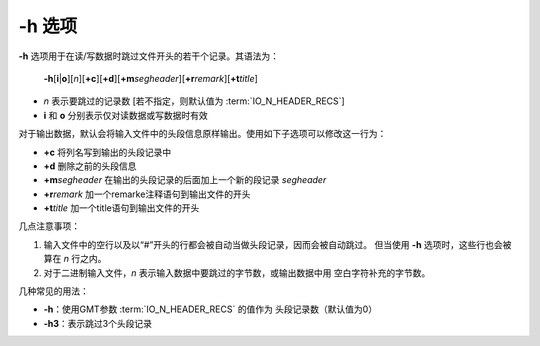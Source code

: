 -h 选项
=======

**-h** 选项用于在读/写数据时跳过文件开头的若干个记录。其语法为：

    **-h**\ [**i**\|\ **o**][*n*][**+c**][**+d**][**+m**\ *segheader*][**+r**\ *remark*][**+t**\ *title*]

-   *n* 表示要跳过的记录数 [若不指定，则默认值为 :term:`IO_N_HEADER_RECS`]
-   **i** 和 **o** 分别表示仅对读数据或写数据时有效

对于输出数据，默认会将输入文件中的头段信息原样输出。使用如下子选项可以修改这一行为：

-   **+c** 将列名写到输出的头段记录中
-   **+d** 删除之前的头段信息
-   **+m**\ *segheader* 在输出的头段记录的后面加上一个新的段记录 *segheader*
-   **+r**\ *remark* 加一个remarke注释语句到输出文件的开头
-   **+t**\ *title* 加一个title语句到输出文件的开头

几点注意事项：

#.  输入文件中的空行以及以“#”开头的行都会被自动当做头段记录，因而会被自动跳过。
    但当使用 **-h** 选项时，这些行也会被算在 *n* 行之内。
#.  对于二进制输入文件，\ *n* 表示输入数据中要跳过的字节数，或输出数据中用
    空白字符补充的字节数。

几种常见的用法：

- **-h**：使用GMT参数 :term:`IO_N_HEADER_RECS` 的值作为
  头段记录数（默认值为0）
- **-h3**：表示跳过3个头段记录
